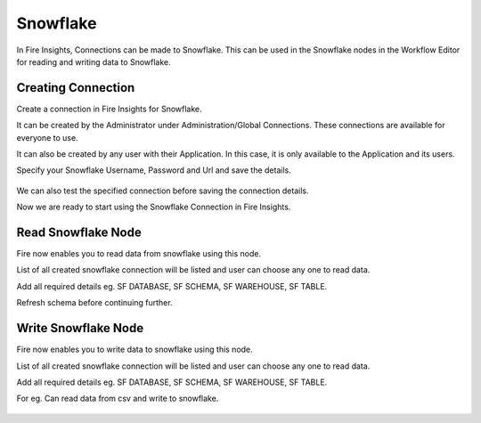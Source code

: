 Snowflake
=========

In Fire Insights, Connections can be made to Snowflake. This can be used in the Snowflake nodes in the Workflow Editor for reading and writing data to Snowflake.


Creating Connection
-------------------
Create a connection in Fire Insights for Snowflake.

It can be created by the Administrator under Administration/Global Connections. These connections are available for everyone to use.

It can also be created by any user with their Application. In this case, it is only available to the Application and its users.

Specify your Snowflake Username, Password and Url and save the details.

.. figure:: ../../../_assets/connections/snowflake-add-con.PNG 
   :alt: snowflake
   :width: 40%

We can also test the specified connection before saving the connection details. 

Now we are ready to start using the Snowflake Connection in Fire Insights.


Read Snowflake Node
-------------------
Fire now enables you to read data from snowflake using this node.

List of all created snowflake connection will be listed and user can choose any one to read data.

Add all required details eg. SF DATABASE, SF SCHEMA, SF WAREHOUSE, SF TABLE. 

Refresh schema before continuing further.

.. figure:: ../../../_assets/connections/read_snowflake_node.PNG
   :alt: snowflake
   :width: 40%

Write Snowflake Node
--------------------
Fire now enables you to write data to snowflake using this node.

List of all created snowflake connection will be listed and user can choose any one to read data.

Add all required details eg. SF DATABASE, SF SCHEMA, SF WAREHOUSE, SF TABLE. 

For eg. Can read data from csv and write to snowflake.

.. figure:: ../../../_assets/connections/write_to_snowflake_node.PNG
   :alt: snowflake
   :width: 40%
